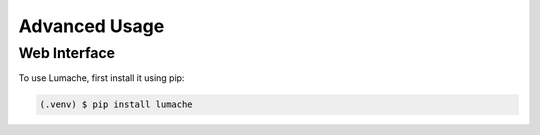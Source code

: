 Advanced Usage
==============

.. _web:

Web Interface
------------

To use Lumache, first install it using pip:

.. code-block:: console

   (.venv) $ pip install lumache


..
   Creating recipes
   ----------------
   
   To retrieve a list of random ingredients,
   you can use the ``lumache.get_random_ingredients()`` function:
   
   .. autofunction:: lumache.get_random_ingredients
   
   The ``kind`` parameter should be either ``"meat"``, ``"fish"``,
   or ``"veggies"``. Otherwise, :autofunction`lumache.get_random_ingredients`
   will raise an exception.
   
   .. autoexception:: lumache.InvalidKindError
   
   >>> import lumache
   >>> lumache.get_random_ingredients()
   ['shells', 'gorgonzola', 'parsley']